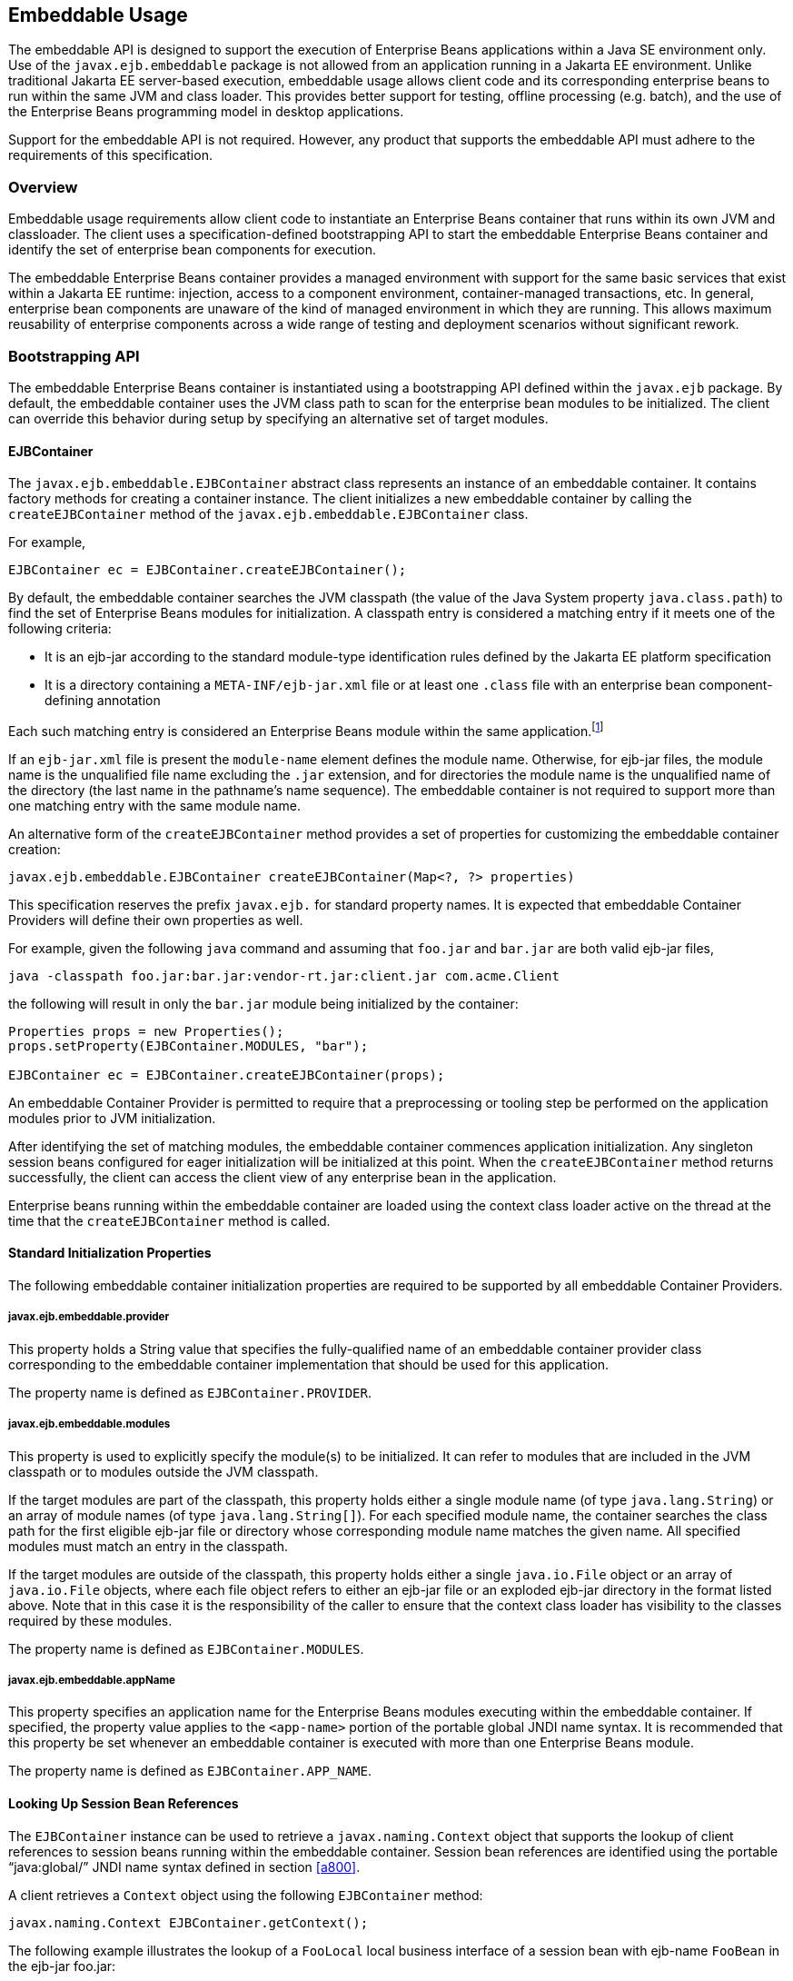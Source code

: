 [[a9735]]
== Embeddable Usage

The embeddable API is designed to support the
execution of Enterprise Beans applications within a Java SE environment only. Use of
the `javax.ejb.embeddable` package is not allowed from an application
running in a Jakarta EE environment. Unlike traditional Jakarta EE
server-based execution, embeddable usage allows client code and its
corresponding enterprise beans to run within the same JVM and class
loader. This provides better support for testing, offline processing
(e.g. batch), and the use of the Enterprise Beans programming model in desktop
applications.

Support for the embeddable API is not
required. However, any product that supports the embeddable API must
adhere to the requirements of this specification.

=== Overview

Embeddable usage requirements allow client
code to instantiate an Enterprise Beans container that runs within its own JVM and
classloader. The client uses a specification-defined bootstrapping API
to start the embeddable Enterprise Beans container and identify the set of enterprise
bean components for execution.

The embeddable Enterprise Beans container provides a
managed environment with support for the same basic services that exist
within a Jakarta EE runtime: injection, access to a component environment,
container-managed transactions, etc. In general, enterprise bean
components are unaware of the kind of managed environment in which they
are running. This allows maximum reusability of enterprise components
across a wide range of testing and deployment scenarios without
significant rework.

=== Bootstrapping API

The embeddable Enterprise Beans container is instantiated
using a bootstrapping API defined within the `javax.ejb` package. By
default, the embeddable container uses the JVM class path to scan for
the enterprise bean modules to be initialized. The client can override
this behavior during setup by specifying an alternative set of target
modules.

[[a9743]]
==== EJBContainer

The `javax.ejb.embeddable.EJBContainer`
abstract class represents an instance of an embeddable container. It
contains factory methods for creating a container instance. The client
initializes a new embeddable container by calling the `createEJBContainer`
method of the `javax.ejb.embeddable.EJBContainer` class.

For example,

[source, java]
----
EJBContainer ec = EJBContainer.createEJBContainer();
----

By default, the embeddable container searches
the JVM classpath (the value of the Java System property
`java.class.path`) to find the set of Enterprise Beans modules for initialization. A
classpath entry is considered a matching entry if it meets one of the
following criteria:

* It is an ejb-jar according to the standard
module-type identification rules defined by the Jakarta EE platform
specification

* It is a directory containing a
`META-INF/ejb-jar.xml` file or at least one `.class` file with an
enterprise bean component-defining annotation

Each such matching entry is considered
an Enterprise Beans module within the same application.footnote:a10346[Support for 
more than one module is required for a Full Jakarta EE platform product. 
Multi-module support is only required for Jakarta EE profiles that require 
support for .ear files.]

If an `ejb-jar.xml` file is present the
`module-name` element defines the module name. Otherwise, for ejb-jar
files, the module name is the unqualified file name excluding the 
`.jar` extension, and for directories the module name is the
unqualified name of the directory (the last name in the pathname’s name
sequence). The embeddable container is not required to support more than
one matching entry with the same module name.

An alternative form of the `createEJBContainer`
method provides a set of properties for customizing the embeddable
container creation:

[source, java]
----
javax.ejb.embeddable.EJBContainer createEJBContainer(Map<?, ?> properties)
----

This specification reserves the prefix
`javax.ejb.` for standard property names. It is expected that embeddable
Container Providers will define their own properties as well.

For example, given the following `java` command
and assuming that `foo.jar` and `bar.jar` are both valid ejb-jar files,

[source]
----
java -classpath foo.jar:bar.jar:vendor-rt.jar:client.jar com.acme.Client
----

the following will result in only the `bar.jar`
module being initialized by the container:

[source, java]
----
Properties props = new Properties();
props.setProperty(EJBContainer.MODULES, "bar");

EJBContainer ec = EJBContainer.createEJBContainer(props);
----

An embeddable Container Provider is permitted
to require that a preprocessing or tooling step be performed on the
application modules prior to JVM initialization.

After identifying the set of matching
modules, the embeddable container commences application initialization.
Any singleton session beans configured for eager initialization will be
initialized at this point. When the `createEJBContainer` method returns
successfully, the client can access the client view of any enterprise
bean in the application.

Enterprise beans running within the
embeddable container are loaded using the context class loader active on
the thread at the time that the `createEJBContainer` method is called.

==== Standard Initialization Properties

The following embeddable container
initialization properties are required to be supported by all embeddable
Container Providers.

===== javax.ejb.embeddable.provider

This property holds a String value that
specifies the fully-qualified name of an embeddable container provider
class corresponding to the embeddable container implementation that
should be used for this application.

The property name is defined as
`EJBContainer.PROVIDER`.

===== javax.ejb.embeddable.modules

This property is used to explicitly specify
the module(s) to be initialized. It can refer to modules that are
included in the JVM classpath or to modules outside the JVM classpath.

If the target modules are part of the
classpath, this property holds either a single module name (of type
`java.lang.String`) or an array of module names (of type
`java.lang.String[]`). For each specified module name, the container
searches the class path for the first eligible ejb-jar file or directory
whose corresponding module name matches the given name. All specified
modules must match an entry in the classpath.

If the target modules are outside of the
classpath, this property holds either a single `java.io.File` object or an
array of `java.io.File` objects, where each file object refers to either
an ejb-jar file or an exploded ejb-jar directory in the format listed
above. Note that in this case it is the responsibility of the caller to
ensure that the context class loader has visibility to the classes
required by these modules.

The property name is defined as
`EJBContainer.MODULES`.

===== javax.ejb.embeddable.appName

This property specifies an application name
for the Enterprise Beans modules executing within the embeddable container. If
specified, the property value applies to the `<app-name>` portion of the
portable global JNDI name syntax. It is recommended that this property
be set whenever an embeddable container is executed with more than one
Enterprise Beans module.

The property name is defined as
`EJBContainer.APP_NAME`.

==== Looking Up Session Bean References

The `EJBContainer` instance can be used to
retrieve a `javax.naming.Context` object that supports the lookup of
client references to session beans running within the embeddable
container. Session bean references are identified using the portable
"`java:global/`" JNDI name syntax defined in section
<<a800>>.

A client retrieves a `Context` object using the
following `EJBContainer` method:

[source, java]
----
javax.naming.Context EJBContainer.getContext();
----

The following example illustrates the lookup
of a `FooLocal` local business interface of a session bean with ejb-name
`FooBean` in the ejb-jar foo.jar:

[source, java]
----
Context ctx = ec.getContext();

FooLocal foo = (FooLocal) ctx.lookup("java:global/foo/FooBean");
----

==== Embeddable Container Shutdown

To shut down an embeddable container instance
and its associated application, the client may call the
`EJBContainer.close()` method or, because the `EJBContainer` class
implements the `java.lang.AutoCloseable` interface, the client may close
the container implicitly by using the try-with-resources statement when
aquiring the `EJBContainer` instance.

The client is not required to call `close()` or
use the `try-with-resources` statement, but their use is recommended for
optimal resource cleanup, especially in the case when the application
lifetime is shorter than the lifetime of the enclosing JVM.

During the implicit or explicit processing of
the `close()` method, the embeddable container:

* cancels all non-persistent timers

* cancels all pending asynchronous invocations

* calls the `PreDestroy` methods of any singleton
session bean instances in the application

An embeddable Container Provider is only
required to support one active embeddable Enterprise Beans container at a time per
JVM. Attempts to concurrently create multiple active embeddable Enterprise Beans
containers may result in a container initialization error.

=== Embeddable Container Provider’s Responsibilities

This section describes the responsibilities
of the embeddable Container Provider to support an embeddable container
environment.

[[a9799]]
==== Runtime Environment

Except for the packaging requirements, the
embeddable Container Provider is required to support the Enterprise Beans Lite group
of the Enterprise Beans API within an embeddable container environment. See <<a9743>> 
for the packaging requirements. An embeddable Container Provider may 
additionally support other Enterprise Beans API groups within an embeddable container 
environment. See <<a9428>> for more details.

==== Naming Lookups

The embeddable Container Provider is required
to support naming lookups of the local and no-interface views of any
session beans defined to run within the embeddable container. Naming
entries for these enterprise beans must conform to the portable global
JNDI name requirements in <<a800>>.

[[a9803]]
==== Embeddable Container Bootstrapping

An embeddable Container Provider
implementation must act as a service provider by supplying a service
provider configuration file as described in the JAR File Specification
<<a9882>>.

The service provider configuration file
serves to export the embeddable container implementation class to the
`EJBContainer` bootstrap class, positioning itself as a candidate for
instantiation.

The embeddable Container Provider supplies
the provider configuration file by creating a text file named
`javax.ejb.spi.EJBContainerProvider` and placing it in the
META-INF/services directory of one of its JAR files. The contents of the
file must be the name of the embeddable Container Provider
implementation class of the `javax.ejb.spi.EJBContainerProvider`
interface.

*Example:*

An embeddable Container Provider creates a
JAR called `acme.jar` that contains its embeddable container
implementation. The JAR includes the provider configuration file:

[source]
----
acme.jar
    META-INF/services/javax.ejb.spi.EJBContainerProvider
    com/acme/EJBContainerProvider.class
    ...
----

The contents of the
`META-INF/services/javax.ejb.spi.EJBContainerProvider` file is nothing
more than the name of the implementation class:
`com.acme.EJBContainerProvider`.

The `EJBContainer` bootstrap class will locate
all of the embeddable Container Providers by their provider
configuration files and call the
`EJBContainerProvider.createEJBContainer(Map<?, ?>)` method on them in
turn until an appropriate backing provider returns an `EJBContainer`
instance. A provider may deem itself as appropriate for the embeddable
application if any of the following are true:

* The `javax.ejb.embeddable.provider` property
was included in the Map passed to the createEJBContainer method and the
value of the property is the provider’s implementation class.

* No `javax.ejb.embeddable.provider` property was
specified.

If a provider does not qualify as the
provider for the embeddable application, it must return `null` when
`createEJBContainer` is invoked on it.

==== Concrete javax.ejb.embeddable.EJBContainer Implementation Class

The embeddable Container Provider is required
to provide a subclass of the `javax.ejb.embeddable.EJBContainer` class.
The following are the requirements for this class:

* The class must be defined as public and must not be abstract

* The class must extend either directly or
indirectly the class `javax.ejb.embeddable.EJBContainer`

* The class must provide implementations of the
following `javax.ejb.embeddable.EJBContainer` methods:

** `getContext()`

** `close()`
